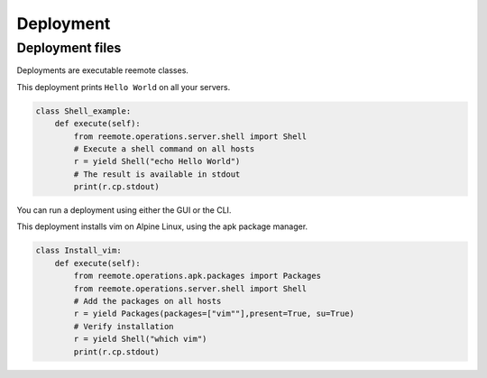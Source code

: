 Deployment
==========

Deployment files
----------------

Deployments are executable reemote classes.

This deployment prints ``Hello World`` on all your servers.

.. code-block::

    class Shell_example:
        def execute(self):
            from reemote.operations.server.shell import Shell
            # Execute a shell command on all hosts
            r = yield Shell("echo Hello World")
            # The result is available in stdout
            print(r.cp.stdout)

You can run a deployment using either the GUI or the CLI.

This deployment installs vim on Alpine Linux, using the apk package manager.

.. code-block::

    class Install_vim:
        def execute(self):
            from reemote.operations.apk.packages import Packages
            from reemote.operations.server.shell import Shell
            # Add the packages on all hosts
            r = yield Packages(packages=["vim""],present=True, su=True)
            # Verify installation
            r = yield Shell("which vim")
            print(r.cp.stdout)
